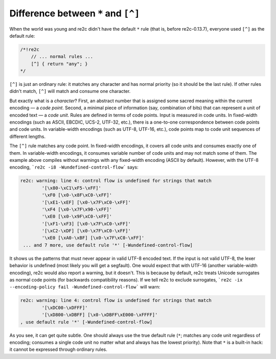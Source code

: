 Difference between ``*`` and ``[^]``
~~~~~~~~~~~~~~~~~~~~~~~~~~~~~~~~~~~~

When the world was young and re2c didn't have the default ``*`` rule (that is, before re2c-0.13.7),
everyone used ``[^]`` as the default rule:

.. code-block:: cpp

    /*!re2c
        // ... normal rules ...
        [^] { return "any"; }
    */

``[^]`` is just an ordinary rule: it matches any character and has normal priority (so it should be the last rule).
If other rules didn't match, ``[^]`` will match and consume one character.

But exactly what is a *character*?
First, an abstract number that is assigned some sacred meaning within the current encoding — a *code point*.
Second, a minimal piece of information (say, combination of bits) that can represent a unit of encoded text — a *code unit*.
Rules are defined in terms of code points.
Input is measured in code units.
In fixed-width encodings (such as ASCII, EBCDIC, UCS-2, UTF-32, etc.), there is a one-to-one correspondence between code points and code units.
In variable-width encodings (such as UTF-8, UTF-16, etc.), code points map to code unit sequences of different lengths.

The ``[^]`` rule matches any code point.
In fixed-width encodings, it covers all code units and consumes exactly one of them.
In variable-width encodings, it consumes variable number of code units and may not match some of them.
The example above compiles without warnings with any fixed-width encoding (ASCII by default).
However, with the UTF-8 encoding, ```re2c -i8 -Wundefined-control-flow``` says:

.. code-block:: none

    re2c: warning: line 4: control flow is undefined for strings that match 
            '[\x80-\xC1\xF5-\xFF]'
            '\xF0 [\x0-\x8F\xC0-\xFF]'
            '[\xE1-\xEF] [\x0-\x7F\xC0-\xFF]'
            '\xF4 [\x0-\x7F\x90-\xFF]'
            '\xE0 [\x0-\x9F\xC0-\xFF]'
            '[\xF1-\xF3] [\x0-\x7F\xC0-\xFF]'
            '[\xC2-\xDF] [\x0-\x7F\xC0-\xFF]'
            '\xE0 [\xA0-\xBF] [\x0-\x7F\xC0-\xFF]'
     ... and 7 more, use default rule '*' [-Wundefined-control-flow]

It shows us the patterns that must never appear in valid UTF-8 encoded text.
If the input is not valid UTF-8, the lexer behavior is undefined (most likely you will get a segfault).
One would expect that with UTF-16 (another variable-width encoding), re2c would also report a warning, but it doesn't.
This is because by default, re2c treats Unicode surrogates as normal code points (for backwards compatibility reasons).
If we tell re2c to exclude surrogates, ```re2c -ix --encoding-policy fail -Wundefined-control-flow``` will warn:

.. code-block:: none

    re2c: warning: line 4: control flow is undefined for strings that match 
            '[\xDC00-\xDFFF]'
            '[\xD800-\xDBFF] [\x0-\xDBFF\xE000-\xFFFF]'
    , use default rule '*' [-Wundefined-control-flow]

As you see, it can get quite subtle.
One should always use the true default rule (``*``;  matches any code unit regardless of encoding;
consumes a single code unit no matter what and always has the lowest priority).
Note that ``*`` is a built-in hack: it cannot be expressed through ordinary rules.


